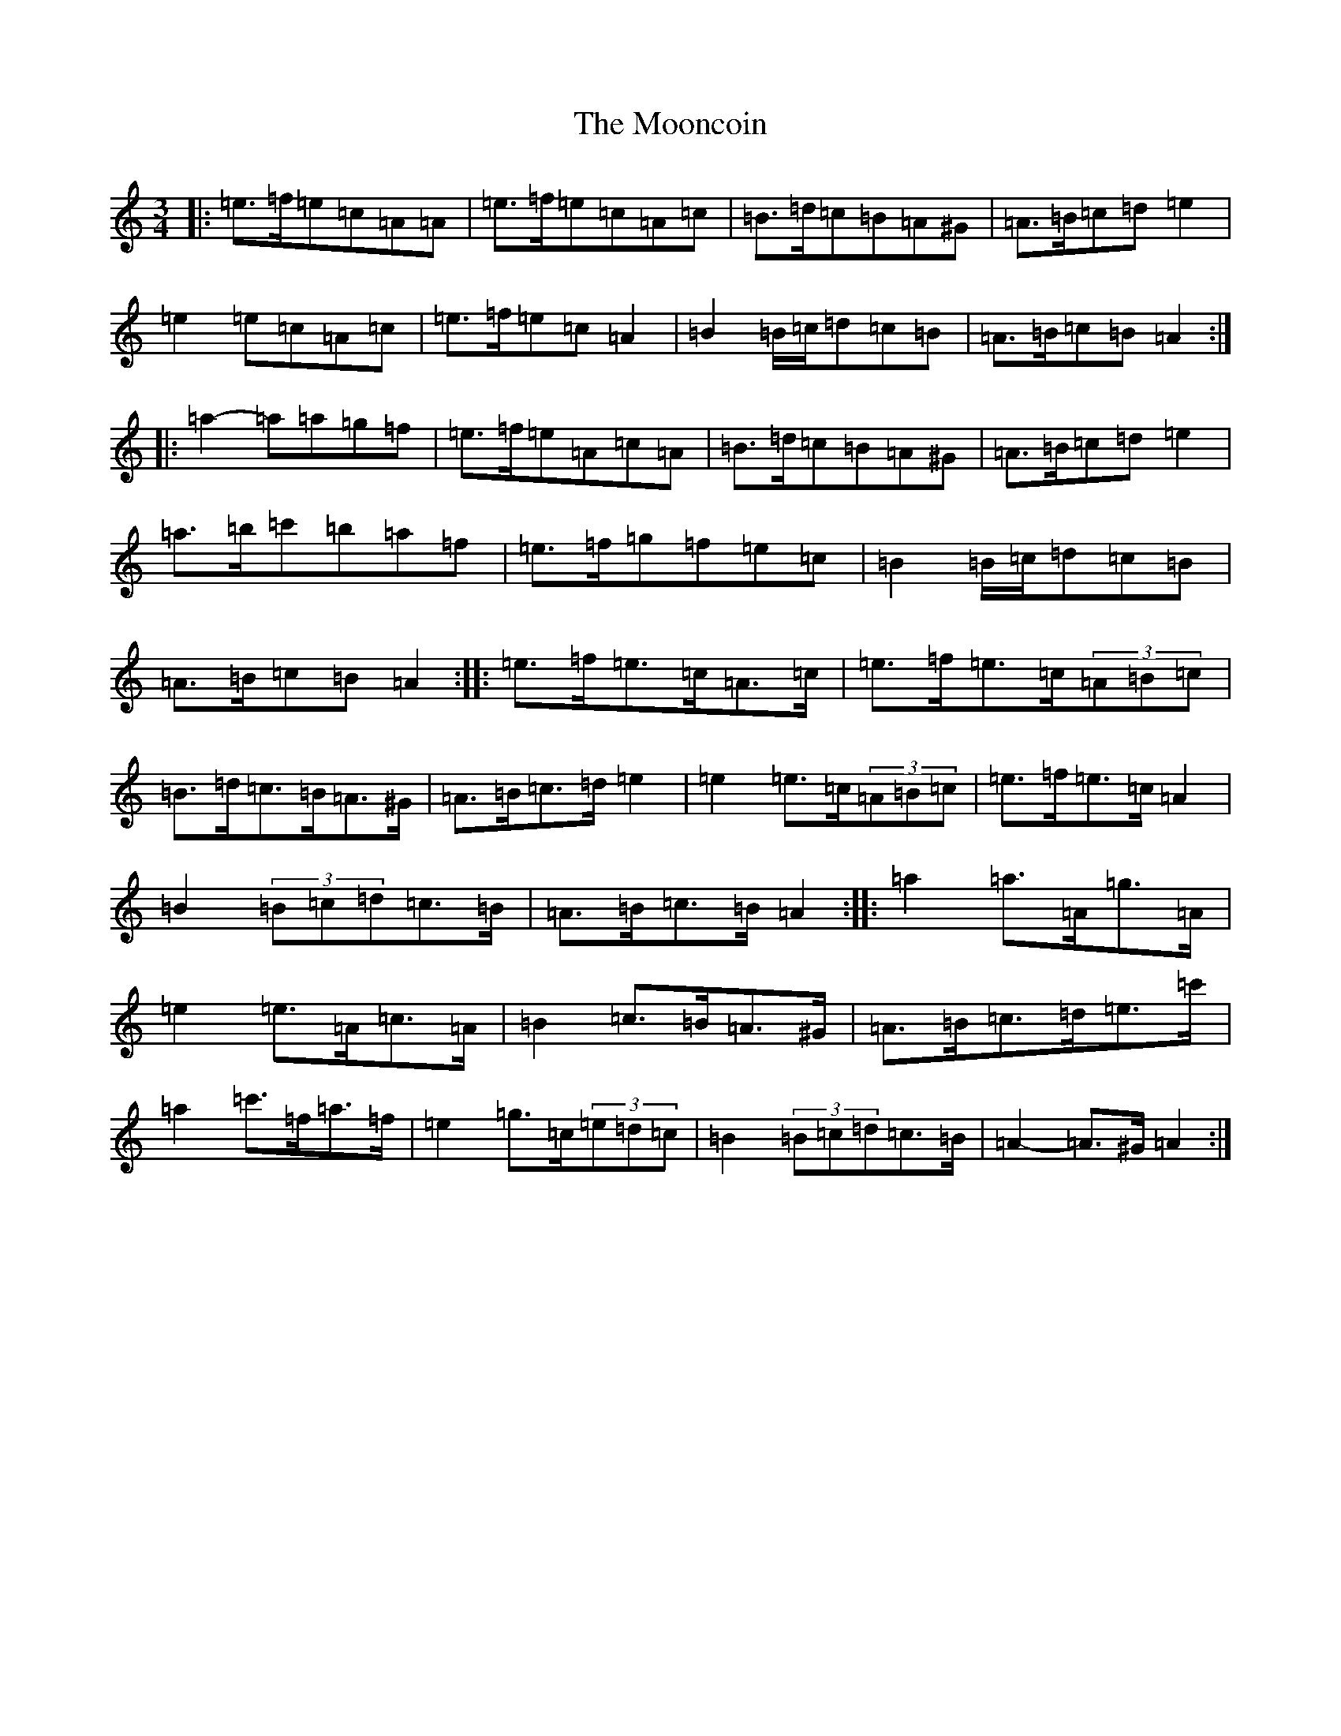 X: 6164
T: Mooncoin, The
S: https://thesession.org/tunes/1928#setting1928
Z: D Major
R: reel
M:3/4
L:1/8
K: C Major
|:=e>=f=e=c=A=A|=e>=f=e=c=A=c|=B>=d=c=B=A^G|=A>=B=c=d=e2|=e2=e=c=A=c|=e>=f=e=c=A2|=B2=B/2=c/2=d=c=B|=A>=B=c=B=A2:||:=a2-=a=a=g=f|=e>=f=e=A=c=A|=B>=d=c=B=A^G|=A>=B=c=d=e2|=a>=b=c'=b=a=f|=e>=f=g=f=e=c|=B2=B/2=c/2=d=c=B|=A>=B=c=B=A2:||:=e>=f=e>=c=A>=c|=e>=f=e>=c(3=A=B=c|=B>=d=c>=B=A>^G|=A>=B=c>=d=e2|=e2=e>=c(3=A=B=c|=e>=f=e>=c=A2|=B2(3=B=c=d=c>=B|=A>=B=c>=B=A2:||:=a2=a>=A=g>=A|=e2=e>=A=c>=A|=B2=c>=B=A>^G|=A>=B=c>=d=e>=c'|=a2=c'>=f=a>=f|=e2=g>=c(3=e=d=c|=B2(3=B=c=d=c>=B|=A2-=A>^G=A2:|